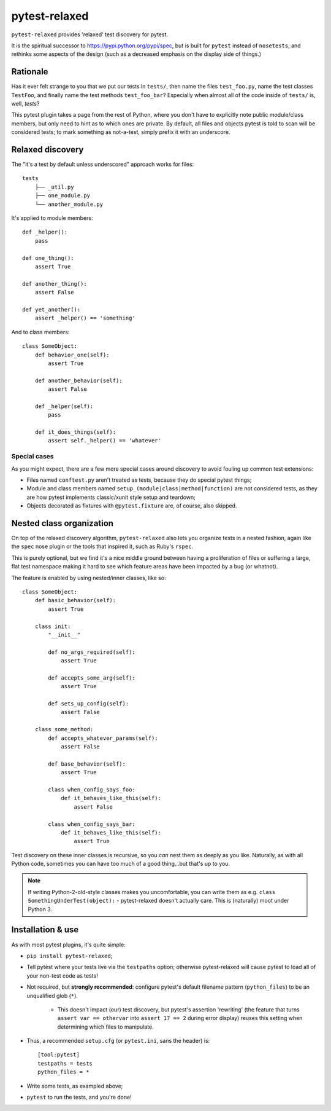==============
pytest-relaxed
==============

``pytest-relaxed`` provides 'relaxed' test discovery for pytest.

It is the spiritual successor to https://pypi.python.org/pypi/spec, but is
built for ``pytest`` instead of ``nosetests``, and rethinks some aspects of
the design (such as a decreased emphasis on the display side of things.)


Rationale
=========

Has it ever felt strange to you that we put our tests in ``tests/``, then name
the files ``test_foo.py``, name the test classes ``TestFoo``, and finally
name the test methods ``test_foo_bar``? Especially when almost all of the code
inside of ``tests/`` is, well, *tests*?

This pytest plugin takes a page from the rest of Python, where you don't have
to explicitly note public module/class members, but only need to hint as to
which ones are private. By default, all files and objects pytest is told to
scan will be considered tests; to mark something as not-a-test, simply prefix
it with an underscore.


Relaxed discovery
=================

The "it's a test by default unless underscored" approach works for files::

    tests
	├── _util.py
	├── one_module.py
	└── another_module.py

It's applied to module members::

    def _helper():
        pass

    def one_thing():
        assert True

    def another_thing():
        assert False

    def yet_another():
        assert _helper() == 'something'

And to class members::

    class SomeObject:
        def behavior_one(self):
            assert True

        def another_behavior(self):
            assert False

        def _helper(self):
            pass

        def it_does_things(self):
            assert self._helper() == 'whatever'

Special cases
-------------

As you might expect, there are a few more special cases around discovery to
avoid fouling up common test extensions:

- Files named ``conftest.py`` aren't treated as tests, because they do special
  pytest things;
- Module and class members named ``setup_(module|class|method|function)`` are
  not considered tests, as they are how pytest implements classic/xunit style
  setup and teardown;
- Objects decorated as fixtures with ``@pytest.fixture`` are, of course,
  also skipped.


Nested class organization
=========================

On top of the relaxed discovery algorithm, ``pytest-relaxed`` also lets you
organize tests in a nested fashion, again like the ``spec`` nose plugin or the
tools that inspired it, such as Ruby's ``rspec``.

This is purely optional, but we find it's a nice middle ground between having a
proliferation of files or suffering a large, flat test namespace making it hard
to see which feature areas have been impacted by a bug (or whatnot).

The feature is enabled by using nested/inner classes, like so::

    class SomeObject:
        def basic_behavior(self):
            assert True

        class init:
            "__init__"

            def no_args_required(self):
                assert True

            def accepts_some_arg(self):
                assert True

            def sets_up_config(self):
                assert False

        class some_method:
            def accepts_whatever_params(self):
                assert False

            def base_behavior(self):
                assert True

            class when_config_says_foo:
                def it_behaves_like_this(self):
                    assert False

            class when_config_says_bar:
                def it_behaves_like_this(self):
                    assert True

Test discovery on these inner classes is recursive, so you *can* nest them as
deeply as you like. Naturally, as with all Python code, sometimes you can have
too much of a good thing...but that's up to you.

.. note::
    If writing Python-2-old-style classes makes you uncomfortable, you can
    write them as e.g. ``class SomethingUnderTest(object):`` - pytest-relaxed
    doesn't actually care. This is (naturally) moot under Python 3.


Installation & use
==================

As with most pytest plugins, it's quite simple:

- ``pip install pytest-relaxed``;
- Tell pytest where your tests live via the ``testpaths`` option; otherwise
  pytest-relaxed will cause pytest to load all of your non-test code as tests!
- Not required, but **strongly recommended**: configure pytest's default
  filename pattern (``python_files``) to be an unqualified glob (``*``).

    - This doesn't impact (our) test discovery, but pytest's assertion
      'rewriting' (the feature that turns ``assert var == othervar`` into
      ``assert 17 == 2`` during error display) reuses this setting when
      determining which files to manipulate.

- Thus, a recommended ``setup.cfg`` (or ``pytest.ini``, sans the header) is::

    [tool:pytest]
    testpaths = tests
    python_files = *

- Write some tests, as exampled above;
- ``pytest`` to run the tests, and you're done!
